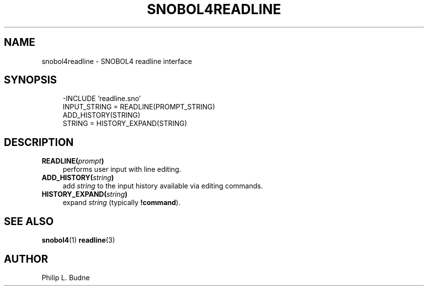 .\" generated by $Id: snopea.sno,v 1.33 2015/01/02 03:31:20 phil Exp $
.if n .ad l
.ie '\*[.T]'ascii' \{\
.	ds lq \&"\"
.	ds rq \&"\"
.	ds pi \fIpi\fP
.\}
.el \{\
.	ds rq ''
.	ds lq ``
.	ds pi \[*p]
.\}
.nh
.TH SNOBOL4READLINE 3 "January 1, 2015" "CSNOBOL4B 2.0" "CSNOBOL4 Manual"
.SH "NAME"
.nh
snobol4readline \- SNOBOL4 readline interface
.SH "SYNOPSIS"
.nh
.ft CW
.br
.ne 10
.RS 4
.nh
.nf
-INCLUDE 'readline.sno'
        INPUT_STRING = READLINE(PROMPT_STRING)
        ADD_HISTORY(STRING)
        STRING = HISTORY_EXPAND(STRING)
.ft R
.fi
.nh
.RE
.SH "DESCRIPTION"
.nh
.TP 4
\fBREADLINE(\fP\fIprompt\fP\fB)\fP
performs user input with line editing.
.TP 4
\fBADD_HISTORY(\fP\fIstring\fP\fB)\fP
add \fIstring\fP to the input history available via editing commands.
.TP 4
\fBHISTORY_EXPAND(\fP\fIstring\fP\fB)\fP
expand \fIstring\fP (typically \fB!command\fP).
.SH "SEE ALSO"
.nh
\fBsnobol4\fP(1) \fBreadline\fP(3)
.SH "AUTHOR"
.nh
Philip L. Budne
